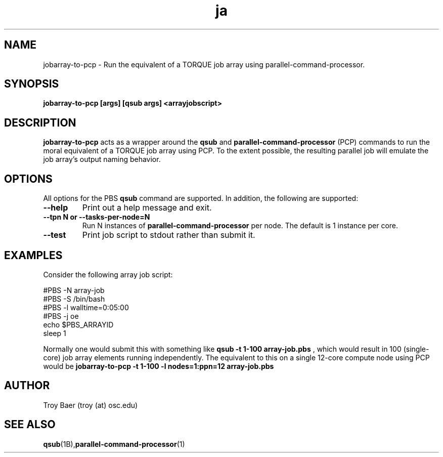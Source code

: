 .TH ja 1 "$Date$" "$Revision$" "PBS TOOLS"
.SH NAME
jobarray-to-pcp \- Run the equivalent of a TORQUE job array using parallel-command-processor.

.SH SYNOPSIS
.B jobarray-to-pcp [args] [qsub args] <arrayjobscript>

.SH DESCRIPTION
.B jobarray-to-pcp
acts as a wrapper around the
.B qsub
and
.B parallel-command-processor
(PCP) commands to run the moral equivalent of a TORQUE job array using PCP.
To the extent possible, the resulting parallel job will emulate the job
array's output naming behavior.

.SH OPTIONS

All options for the PBS
.B qsub
command are supported.  In addition, the following are supported:

.TP
.B --help
Print out a help message and exit.
.TP
.B --tpn N or --tasks-per-node=N
Run N instances of 
.B parallel-command-processor
per node.  The default is 1 instance per core.
.TP
.B --test
Print job script to stdout rather than submit it.

.SH EXAMPLES

Consider the following array job script:

.nf
#PBS -N array-job
#PBS -S /bin/bash
#PBS -l walltime=0:05:00
#PBS -j oe
echo $PBS_ARRAYID
sleep 1
.fi

Normally one would submit this with something like
.B qsub -t 1-100 array-job.pbs
, which would result in 100 (single-core) job array elements running
independently.  The equivalent to this on a single 12-core compute node
using PCP would be
.B jobarray-to-pcp -t 1-100 -l nodes=1:ppn=12 array-job.pbs

.SH AUTHOR
Troy Baer (troy (at) osc.edu)

.SH SEE ALSO
.BR qsub (1B), parallel-command-processor (1)
